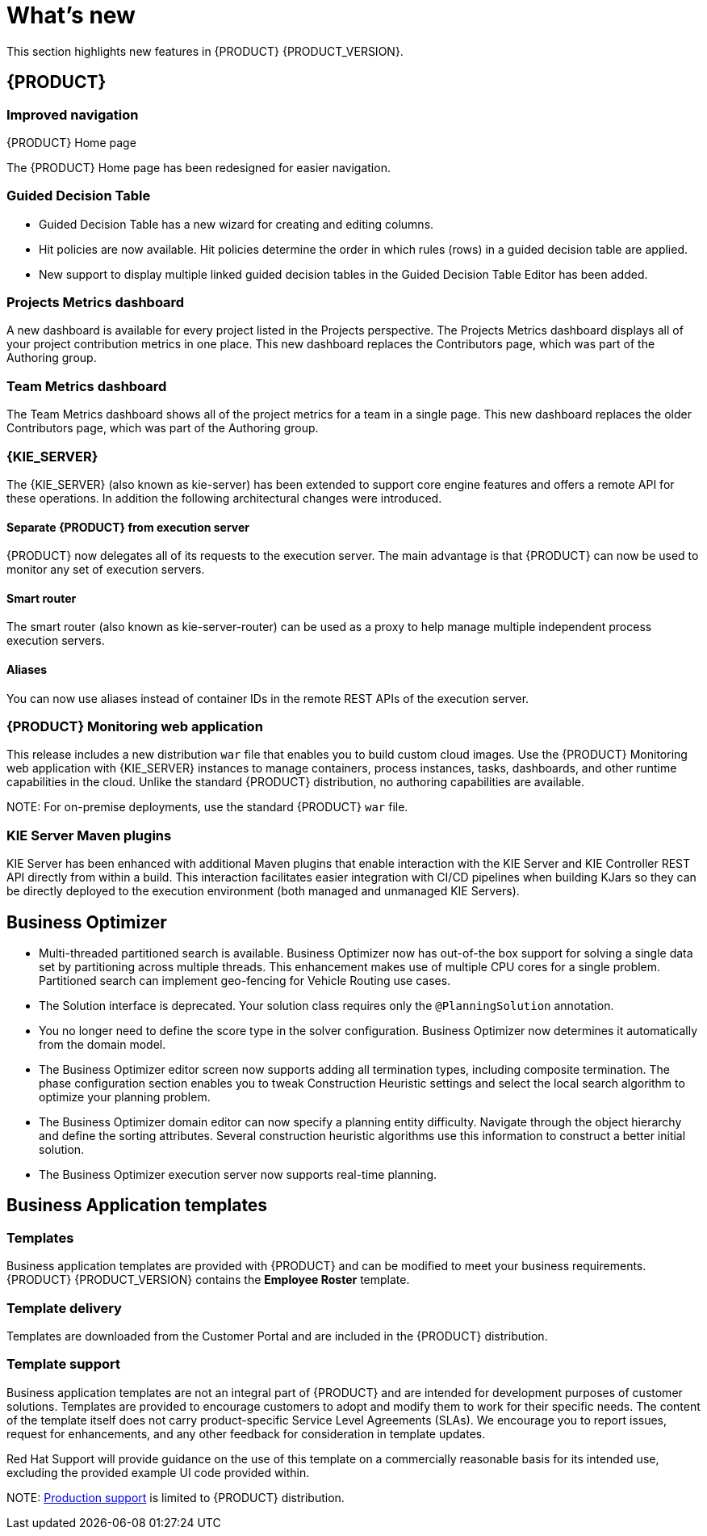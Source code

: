 [id='ba-dm-rn-whats-new-con']
= What's new

This section highlights new features in {PRODUCT} {PRODUCT_VERSION}.

== {PRODUCT}

=== Improved navigation

.{PRODUCT} Home page
The {PRODUCT} Home page has been redesigned for easier navigation.

=== Guided Decision Table
* Guided Decision Table has a new wizard for creating and editing columns.
* Hit policies are now available. Hit policies determine the order in which rules (rows) in a guided decision table are applied.
* New support to display multiple linked guided decision tables in the Guided Decision Table Editor has been added.

=== Projects Metrics dashboard
A new dashboard is available for every project listed in the Projects perspective. The Projects Metrics dashboard displays all of your project contribution metrics in one place. This new dashboard replaces the Contributors page, which was part of the Authoring group.

=== Team Metrics dashboard
The Team Metrics dashboard shows all of the project metrics for a team in a single page. This new dashboard replaces the older Contributors page, which was part of the Authoring group.

=== {KIE_SERVER}
The {KIE_SERVER} (also known as kie-server) has been extended to support core engine features and offers a remote API for these operations. In addition the following architectural changes were introduced.

==== Separate {PRODUCT} from execution server
{PRODUCT} now delegates all of its requests to the execution server. The main advantage is that {PRODUCT} can now be used to monitor any set of execution servers.

==== Smart router
The smart router (also known as kie-server-router) can be used as a proxy to help manage multiple independent process execution servers.

==== Aliases
You can now use aliases instead of container IDs in the remote REST APIs of the execution server.

=== {PRODUCT} Monitoring web application
This release includes a new distribution `war` file that enables you to build custom cloud images. Use the {PRODUCT} Monitoring web application with {KIE_SERVER} instances to manage containers, process instances, tasks, dashboards, and other runtime capabilities in the cloud. Unlike the standard {PRODUCT} distribution, no authoring capabilities are available.

NOTE:
For on-premise deployments, use the standard {PRODUCT} `war` file.

=== KIE Server Maven plugins
KIE Server has been enhanced with additional Maven plugins that enable interaction with the KIE Server and KIE Controller REST API directly from within a build. This interaction facilitates easier integration with CI/CD pipelines when building KJars so they can be directly deployed to the execution environment (both managed and unmanaged KIE Servers).

== Business Optimizer
* Multi-threaded partitioned search is available. Business Optimizer now has out-of-the box support for solving a single data set by partitioning across multiple threads. This enhancement makes use of multiple CPU cores for a single problem. Partitioned search can implement geo-fencing for Vehicle Routing use cases.
* The Solution interface is deprecated. Your solution class requires only the `@PlanningSolution` annotation.
* You no longer need to define the score type in the solver configuration. Business Optimizer now determines it automatically from the domain model.
* The Business Optimizer editor screen now supports adding all termination types, including composite termination. The phase configuration section enables you to tweak Construction Heuristic settings and select the local search algorithm to optimize your planning problem.

* The Business Optimizer domain editor can now specify a planning entity difficulty. Navigate through the object hierarchy and define the sorting attributes. Several construction heuristic algorithms use this information to construct a better initial solution.
* The Business Optimizer execution server now supports real-time planning.

== Business Application templates

=== Templates
Business application templates are provided with {PRODUCT} and can be modified to meet your business requirements. {PRODUCT} {PRODUCT_VERSION} contains the *Employee Roster* template.

=== Template delivery
Templates are downloaded from the Customer Portal and are included in the {PRODUCT} distribution.

=== Template support

Business application templates are not an integral part of {PRODUCT} and are intended for development purposes of customer solutions. Templates are provided to encourage customers to adopt and modify them to work for their specific needs.
The content of the template itself does not carry product-specific Service Level Agreements (SLAs). We encourage you to report issues, request for enhancements, and any other feedback for consideration in template updates.

Red Hat Support will provide guidance on the use of this template on a commercially reasonable basis for its intended use, excluding the provided example UI code provided within.

NOTE:
https://access.redhat.com/support/offerings/production/soc[Production support] is limited to {PRODUCT} distribution.
